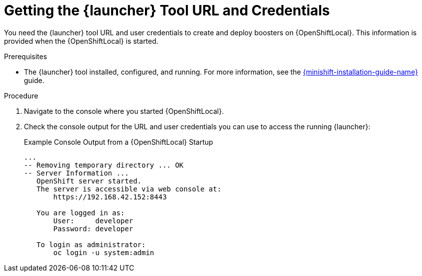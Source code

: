 // This is a parameterized module. Parameters used:
//
//  context: context of usage, e.g. "osl", "oso", "ocp", "rest-api", etc. This can also be a composite, e.g. "rest-api-oso"
//
// Rationale: This procedure is identical in all deployments.


//[#getting-launcher-url-and-credentials-on-openshiftlocal_{context}]
//= Getting the {launcher} Tool URL and Credentials on {OpenShiftLocal}
[#getting-the-launcher-tool-url-and-credentials_{context}]
= Getting the {launcher} Tool URL and Credentials

You need the {launcher} tool URL and user credentials to create and deploy boosters on {OpenShiftLocal}. This information is provided when the {OpenShiftLocal} is started.

.Prerequisites

* The {launcher} tool installed, configured, and running. For more information, see the link:{link-launcher-openshift-local-install-guide}[{minishift-installation-guide-name}] guide.

.Procedure

. Navigate to the console where you started {OpenShiftLocal}.
. Check the console output for the URL and user credentials you can use to access the running {launcher}:
+
.Example Console Output from a {OpenShiftLocal} Startup
[source,bash,options="nowrap",subs="attributes+"]
----
...
-- Removing temporary directory ... OK
-- Server Information ...
   OpenShift server started.
   The server is accessible via web console at:
       https://192.168.42.152:8443

   You are logged in as:
       User:     developer
       Password: developer

   To login as administrator:
       oc login -u system:admin
----
